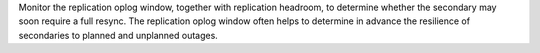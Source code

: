 Monitor the replication oplog window, together with replication 
headroom, to determine whether the secondary may soon require a 
full resync. The replication oplog window often helps to 
determine in advance the resilience of secondaries to planned 
and unplanned outages.